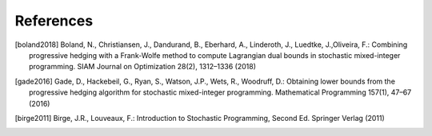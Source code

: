 .. _References:

References
==========

.. [boland2018] Boland, N., Christiansen, J., Dandurand, B., Eberhard, A., Linderoth, J., Luedtke, J.,Oliveira, F.: Combining progressive hedging with a Frank-Wolfe method to compute Lagrangian dual bounds in stochastic mixed-integer programming. SIAM Journal on Optimization 28(2), 1312–1336 (2018)

.. [gade2016] Gade, D., Hackebeil, G., Ryan, S., Watson, J.P., Wets, R., Woodruff, D.: Obtaining lower bounds from the progressive hedging algorithm for stochastic mixed-integer programming. Mathematical Programming 157(1), 47–67 (2016)

.. [birge2011] Birge, J.R., Louveaux, F.: Introduction to Stochastic Programming, Second Ed. Springer Verlag (2011)
